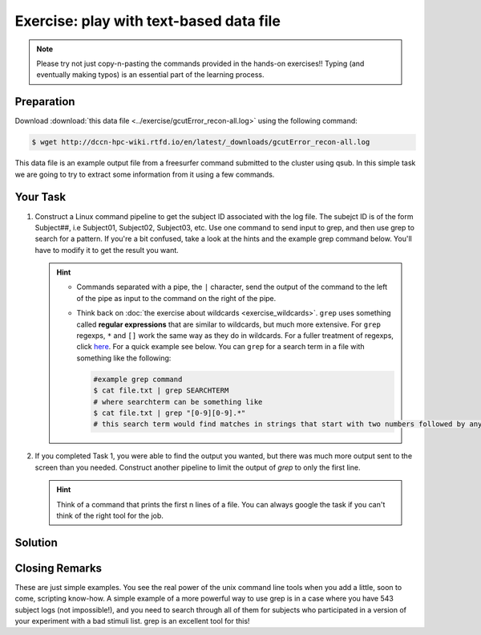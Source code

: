 Exercise: play with text-based data file
****************************************

.. note::
    Please try not just copy-n-pasting the commands provided in the hands-on exercises!! Typing (and eventually making typos) is an essential part of the learning process.

Preparation
===========

Download :download:`this data file <../exercise/gcutError_recon-all.log>` using the following command:

.. code-block:: bash

    $ wget http://dccn-hpc-wiki.rtfd.io/en/latest/_downloads/gcutError_recon-all.log

This data file is an example output file from a freesurfer command submitted to the cluster using qsub. In this simple task we are going to try to extract some information from it using a few commands.

Your Task
=========

#. Construct a Linux command pipeline to get the subject ID associated with the log file. The subejct ID is of the form Subject##, i.e Subject01, Subject02, Subject03, etc. Use one command to send input to grep, and then use grep to search for a pattern. If you're a bit confused, take a look at the hints and the example grep command below. You'll have to modify it to get the result you want.

   .. Hint::
       * Commands separated with a pipe, the ``|`` character, send the output of the command to the left of the pipe as input to   the command on the right of the pipe.

       * Think back on :doc:`the exercise about wildcards <exercise_wildcards>`. ``grep`` uses something called **regular expressions** that are similar to wildcards, but much more extensive. For ``grep`` regexps, ``*`` and ``[]`` work the same way as they do in wildcards. For a fuller treatment of regexps, click `here <http://tldp.org/LDP/Bash-Beginners-Guide/html/sect_04_01.html>`_. For a quick example see below. You can ``grep`` for a search term in a file with something like the following:

         .. code-block:: bash

             #example grep command
             $ cat file.txt | grep SEARCHTERM
             # where searchterm can be something like
             $ cat file.txt | grep "[0-9][0-9].*"
             # this search term would find matches in strings that start with two numbers followed by anything

#. If you completed Task 1, you were able to find the output you wanted, but there was much more output sent to the screen than you needed. Construct another pipeline to limit the output of `grep` to only the first line.

   .. Hint::
       Think of a command that prints the first n lines of a file. You can always google the task if you can't think of the right tool for the job.

Solution
========

.. .. include:: exercise_textfile_solution.rst

Closing Remarks
===============

These are just simple examples. You see the real power of the unix command line tools when you add a little, soon to come, scripting know-how. A simple example of a more powerful way to use grep is in a case where you have 543 subject logs (not impossible!), and you need to search through all of them for subjects who participated in a version of your experiment with a bad stimuli list. grep is an excellent tool for this!
